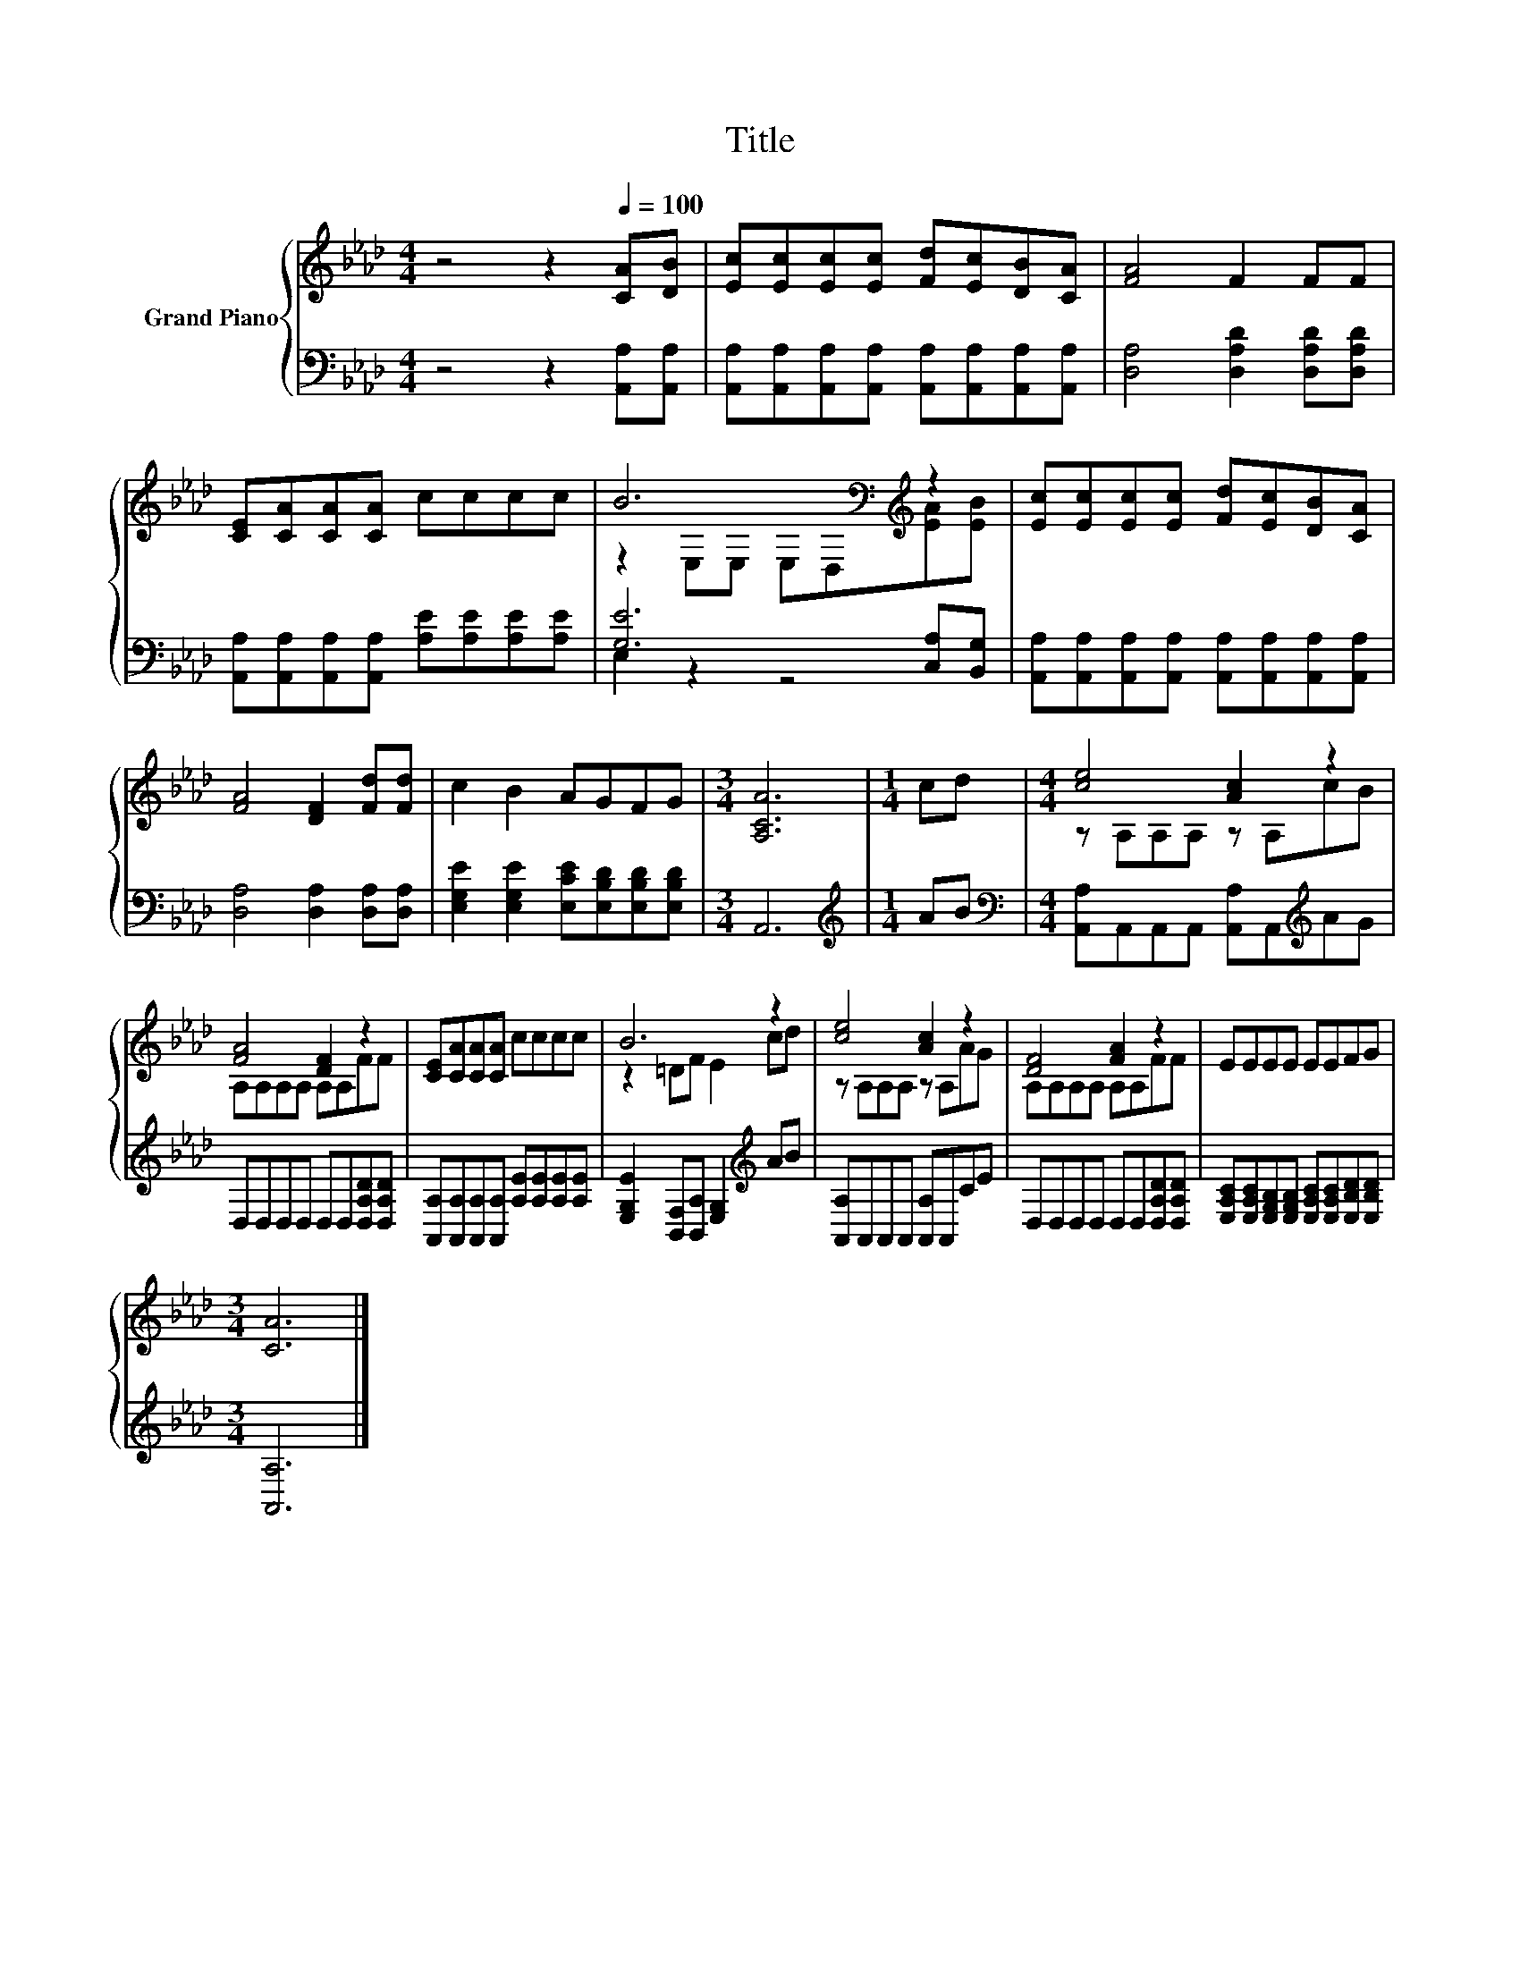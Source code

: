 X:1
T:Title
%%score { ( 1 3 ) | ( 2 4 ) }
L:1/8
M:4/4
K:Ab
V:1 treble nm="Grand Piano"
V:3 treble 
V:2 bass 
V:4 bass 
V:1
 z4 z2[Q:1/4=100] [CA][DB] | [Ec][Ec][Ec][Ec] [Fd][Ec][DB][CA] | [FA]4 F2 FF | %3
 [CE][CA][CA][CA] cccc | B6[K:bass][K:treble] z2 | [Ec][Ec][Ec][Ec] [Fd][Ec][DB][CA] | %6
 [FA]4 [DF]2 [Fd][Fd] | c2 B2 AGFG |[M:3/4] [A,CA]6 |[M:1/4] cd |[M:4/4] [ce]4 [Ac]2 z2 | %11
 [FA]4 [DF]2 z2 | [CE][CA][CA][CA] cccc | B6 z2 | [ce]4 [Ac]2 z2 | [DF]4 [FA]2 z2 | EEEE EEFG | %17
[M:3/4] [CA]6 |] %18
V:2
 z4 z2 [A,,A,][A,,A,] | [A,,A,][A,,A,][A,,A,][A,,A,] [A,,A,][A,,A,][A,,A,][A,,A,] | %2
 [D,A,]4 [D,A,D]2 [D,A,D][D,A,D] | [A,,A,][A,,A,][A,,A,][A,,A,] [A,E][A,E][A,E][A,E] | %4
 [G,E]6 [C,A,][B,,G,] | [A,,A,][A,,A,][A,,A,][A,,A,] [A,,A,][A,,A,][A,,A,][A,,A,] | %6
 [D,A,]4 [D,A,]2 [D,A,][D,A,] | [E,G,E]2 [E,G,E]2 [E,CE][E,B,D][E,B,D][E,B,D] |[M:3/4] A,,6 | %9
[M:1/4][K:treble] AB |[M:4/4][K:bass] [A,,A,]A,,A,,A,, [A,,A,]A,,[K:treble]AG | %11
 D,D,D,D, D,D,[D,A,D][D,A,D] | [A,,A,][A,,A,][A,,A,][A,,A,] [A,E][A,E][A,E][A,E] | %13
 [E,G,E]2 [B,,F,][B,,A,] [E,G,]2[K:treble] AB | [A,,A,]A,,A,,A,, [A,,A,]A,,CE | %15
 D,D,D,D, D,D,[D,A,D][D,A,D] | [E,A,C][E,A,C][E,G,B,][E,G,B,] [E,A,C][E,A,C][E,B,D][E,B,D] | %17
[M:3/4] [A,,A,]6 |] %18
V:3
 x8 | x8 | x8 | x8 | z2[K:bass] E,E, E,D,[K:treble][EA][EB] | x8 | x8 | x8 |[M:3/4] x6 | %9
[M:1/4] x2 |[M:4/4] z A,A,A, z A,cB | A,A,A,A, A,A,FF | x8 | z2 =DF E2 cd | z A,A,A, z A,AG | %15
 A,A,A,A, A,A,FF | x8 |[M:3/4] x6 |] %18
V:4
 x8 | x8 | x8 | x8 | E,2 z2 z4 | x8 | x8 | x8 |[M:3/4] x6 |[M:1/4][K:treble] x2 | %10
[M:4/4][K:bass] x6[K:treble] x2 | x8 | x8 | x6[K:treble] x2 | x8 | x8 | x8 |[M:3/4] x6 |] %18

